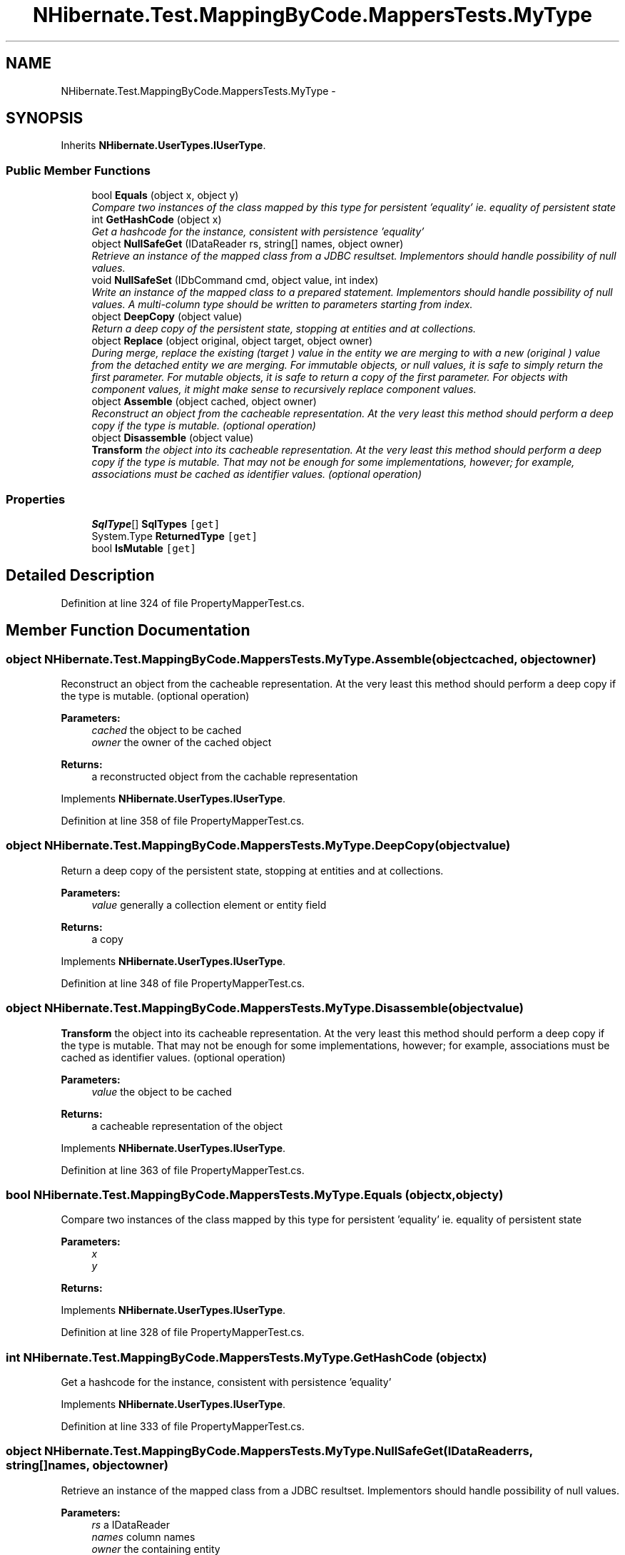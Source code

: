 .TH "NHibernate.Test.MappingByCode.MappersTests.MyType" 3 "Fri Jul 5 2013" "Version 1.0" "HSA.InfoSys" \" -*- nroff -*-
.ad l
.nh
.SH NAME
NHibernate.Test.MappingByCode.MappersTests.MyType \- 
.SH SYNOPSIS
.br
.PP
.PP
Inherits \fBNHibernate\&.UserTypes\&.IUserType\fP\&.
.SS "Public Member Functions"

.in +1c
.ti -1c
.RI "bool \fBEquals\fP (object x, object y)"
.br
.RI "\fICompare two instances of the class mapped by this type for persistent 'equality' ie\&. equality of persistent state \fP"
.ti -1c
.RI "int \fBGetHashCode\fP (object x)"
.br
.RI "\fIGet a hashcode for the instance, consistent with persistence 'equality' \fP"
.ti -1c
.RI "object \fBNullSafeGet\fP (IDataReader rs, string[] names, object owner)"
.br
.RI "\fIRetrieve an instance of the mapped class from a JDBC resultset\&. Implementors should handle possibility of null values\&. \fP"
.ti -1c
.RI "void \fBNullSafeSet\fP (IDbCommand cmd, object value, int index)"
.br
.RI "\fIWrite an instance of the mapped class to a prepared statement\&. Implementors should handle possibility of null values\&. A multi-column type should be written to parameters starting from index\&. \fP"
.ti -1c
.RI "object \fBDeepCopy\fP (object value)"
.br
.RI "\fIReturn a deep copy of the persistent state, stopping at entities and at collections\&. \fP"
.ti -1c
.RI "object \fBReplace\fP (object original, object target, object owner)"
.br
.RI "\fIDuring merge, replace the existing (\fItarget\fP ) value in the entity we are merging to with a new (\fIoriginal\fP ) value from the detached entity we are merging\&. For immutable objects, or null values, it is safe to simply return the first parameter\&. For mutable objects, it is safe to return a copy of the first parameter\&. For objects with component values, it might make sense to recursively replace component values\&. \fP"
.ti -1c
.RI "object \fBAssemble\fP (object cached, object owner)"
.br
.RI "\fIReconstruct an object from the cacheable representation\&. At the very least this method should perform a deep copy if the type is mutable\&. (optional operation) \fP"
.ti -1c
.RI "object \fBDisassemble\fP (object value)"
.br
.RI "\fI\fBTransform\fP the object into its cacheable representation\&. At the very least this method should perform a deep copy if the type is mutable\&. That may not be enough for some implementations, however; for example, associations must be cached as identifier values\&. (optional operation) \fP"
.in -1c
.SS "Properties"

.in +1c
.ti -1c
.RI "\fBSqlType\fP[] \fBSqlTypes\fP\fC [get]\fP"
.br
.ti -1c
.RI "System\&.Type \fBReturnedType\fP\fC [get]\fP"
.br
.ti -1c
.RI "bool \fBIsMutable\fP\fC [get]\fP"
.br
.in -1c
.SH "Detailed Description"
.PP 
Definition at line 324 of file PropertyMapperTest\&.cs\&.
.SH "Member Function Documentation"
.PP 
.SS "object NHibernate\&.Test\&.MappingByCode\&.MappersTests\&.MyType\&.Assemble (objectcached, objectowner)"

.PP
Reconstruct an object from the cacheable representation\&. At the very least this method should perform a deep copy if the type is mutable\&. (optional operation) 
.PP
\fBParameters:\fP
.RS 4
\fIcached\fP the object to be cached
.br
\fIowner\fP the owner of the cached object
.RE
.PP
\fBReturns:\fP
.RS 4
a reconstructed object from the cachable representation
.RE
.PP

.PP
Implements \fBNHibernate\&.UserTypes\&.IUserType\fP\&.
.PP
Definition at line 358 of file PropertyMapperTest\&.cs\&.
.SS "object NHibernate\&.Test\&.MappingByCode\&.MappersTests\&.MyType\&.DeepCopy (objectvalue)"

.PP
Return a deep copy of the persistent state, stopping at entities and at collections\&. 
.PP
\fBParameters:\fP
.RS 4
\fIvalue\fP generally a collection element or entity field
.RE
.PP
\fBReturns:\fP
.RS 4
a copy
.RE
.PP

.PP
Implements \fBNHibernate\&.UserTypes\&.IUserType\fP\&.
.PP
Definition at line 348 of file PropertyMapperTest\&.cs\&.
.SS "object NHibernate\&.Test\&.MappingByCode\&.MappersTests\&.MyType\&.Disassemble (objectvalue)"

.PP
\fBTransform\fP the object into its cacheable representation\&. At the very least this method should perform a deep copy if the type is mutable\&. That may not be enough for some implementations, however; for example, associations must be cached as identifier values\&. (optional operation) 
.PP
\fBParameters:\fP
.RS 4
\fIvalue\fP the object to be cached
.RE
.PP
\fBReturns:\fP
.RS 4
a cacheable representation of the object
.RE
.PP

.PP
Implements \fBNHibernate\&.UserTypes\&.IUserType\fP\&.
.PP
Definition at line 363 of file PropertyMapperTest\&.cs\&.
.SS "bool NHibernate\&.Test\&.MappingByCode\&.MappersTests\&.MyType\&.Equals (objectx, objecty)"

.PP
Compare two instances of the class mapped by this type for persistent 'equality' ie\&. equality of persistent state 
.PP
\fBParameters:\fP
.RS 4
\fIx\fP 
.br
\fIy\fP 
.RE
.PP
\fBReturns:\fP
.RS 4
.RE
.PP

.PP
Implements \fBNHibernate\&.UserTypes\&.IUserType\fP\&.
.PP
Definition at line 328 of file PropertyMapperTest\&.cs\&.
.SS "int NHibernate\&.Test\&.MappingByCode\&.MappersTests\&.MyType\&.GetHashCode (objectx)"

.PP
Get a hashcode for the instance, consistent with persistence 'equality' 
.PP
Implements \fBNHibernate\&.UserTypes\&.IUserType\fP\&.
.PP
Definition at line 333 of file PropertyMapperTest\&.cs\&.
.SS "object NHibernate\&.Test\&.MappingByCode\&.MappersTests\&.MyType\&.NullSafeGet (IDataReaderrs, string[]names, objectowner)"

.PP
Retrieve an instance of the mapped class from a JDBC resultset\&. Implementors should handle possibility of null values\&. 
.PP
\fBParameters:\fP
.RS 4
\fIrs\fP a IDataReader
.br
\fInames\fP column names
.br
\fIowner\fP the containing entity
.RE
.PP
\fBReturns:\fP
.RS 4
.RE
.PP
\fBExceptions:\fP
.RS 4
\fI\fBHibernateException\fP\fP \fBHibernateException\fP
.RE
.PP

.PP
Implements \fBNHibernate\&.UserTypes\&.IUserType\fP\&.
.PP
Definition at line 338 of file PropertyMapperTest\&.cs\&.
.SS "void NHibernate\&.Test\&.MappingByCode\&.MappersTests\&.MyType\&.NullSafeSet (IDbCommandcmd, objectvalue, intindex)"

.PP
Write an instance of the mapped class to a prepared statement\&. Implementors should handle possibility of null values\&. A multi-column type should be written to parameters starting from index\&. 
.PP
\fBParameters:\fP
.RS 4
\fIcmd\fP a IDbCommand
.br
\fIvalue\fP the object to write
.br
\fIindex\fP command parameter index
.RE
.PP
\fBExceptions:\fP
.RS 4
\fI\fBHibernateException\fP\fP \fBHibernateException\fP
.RE
.PP

.PP
Implements \fBNHibernate\&.UserTypes\&.IUserType\fP\&.
.PP
Definition at line 343 of file PropertyMapperTest\&.cs\&.
.SS "object NHibernate\&.Test\&.MappingByCode\&.MappersTests\&.MyType\&.Replace (objectoriginal, objecttarget, objectowner)"

.PP
During merge, replace the existing (\fItarget\fP ) value in the entity we are merging to with a new (\fIoriginal\fP ) value from the detached entity we are merging\&. For immutable objects, or null values, it is safe to simply return the first parameter\&. For mutable objects, it is safe to return a copy of the first parameter\&. For objects with component values, it might make sense to recursively replace component values\&. 
.PP
\fBParameters:\fP
.RS 4
\fIoriginal\fP the value from the detached entity being merged
.br
\fItarget\fP the value in the managed entity
.br
\fIowner\fP the managed entity
.RE
.PP
\fBReturns:\fP
.RS 4
the value to be merged
.RE
.PP

.PP
Implements \fBNHibernate\&.UserTypes\&.IUserType\fP\&.
.PP
Definition at line 353 of file PropertyMapperTest\&.cs\&.

.SH "Author"
.PP 
Generated automatically by Doxygen for HSA\&.InfoSys from the source code\&.
